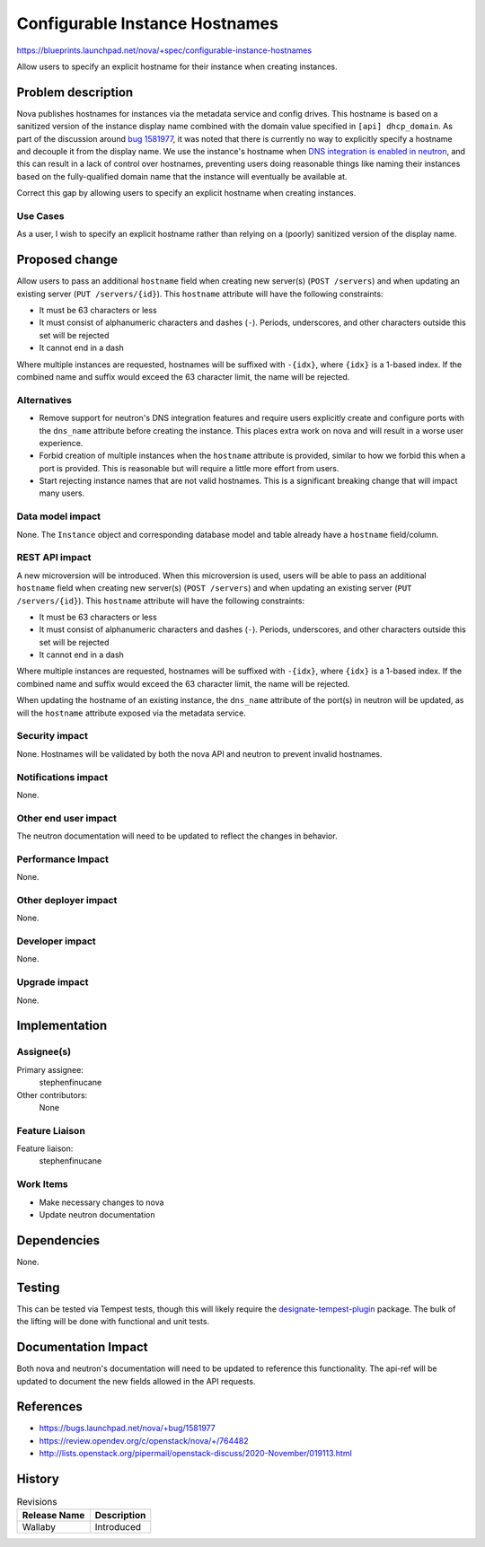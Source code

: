..
 This work is licensed under a Creative Commons Attribution 3.0 Unported
 License.

 http://creativecommons.org/licenses/by/3.0/legalcode

===============================
Configurable Instance Hostnames
===============================

https://blueprints.launchpad.net/nova/+spec/configurable-instance-hostnames

Allow users to specify an explicit hostname for their instance when creating
instances.

Problem description
===================

Nova publishes hostnames for instances via the metadata service and config
drives. This hostname is based on a sanitized version of the instance display
name combined with the domain value specified in ``[api] dhcp_domain``. As part
of the discussion around `bug 1581977`__, it was noted that there is currently
no way to explicitly specify a hostname and decouple it from the display name.
We use the instance's hostname when `DNS integration is enabled in neutron`__,
and this can result in a lack of control over hostnames, preventing users doing
reasonable things like naming their instances based on the fully-qualified
domain name that the instance will eventually be available at.

Correct this gap by allowing users to specify an explicit hostname when
creating instances.

__ https://bugs.launchpad.net/nova/+bug/1581977
__ https://docs.openstack.org/neutron/victoria/admin/config-dns-int.html


Use Cases
---------

As a user, I wish to specify an explicit hostname rather than relying on a
(poorly) sanitized version of the display name.


Proposed change
===============

Allow users to pass an additional ``hostname`` field when creating new
server(s) (``POST /servers``) and when updating an existing server
(``PUT /servers/{id}``). This ``hostname`` attribute will have the following
constraints:

- It must be 63 characters or less
- It must consist of alphanumeric characters and dashes (``-``). Periods,
  underscores, and other characters outside this set will be rejected
- It cannot end in a dash

Where multiple instances are requested, hostnames will be suffixed with
``-{idx}``, where ``{idx}`` is a 1-based index. If the combined name and suffix
would exceed the 63 character limit, the name will be rejected.


Alternatives
------------

- Remove support for neutron's DNS integration features and require users
  explicitly create and configure ports with the ``dns_name`` attribute before
  creating the instance. This places extra work on nova and will result in a
  worse user experience.

- Forbid creation of multiple instances when the ``hostname`` attribute is
  provided, similar to how we forbid this when a port is provided. This is
  reasonable but will require a little more effort from users.

- Start rejecting instance names that are not valid hostnames. This is a
  significant breaking change that will impact many users.


Data model impact
-----------------

None. The ``Instance`` object and corresponding database model and table
already have a ``hostname`` field/column.


REST API impact
---------------

A new microversion will be introduced. When this microversion is used,
users will be able to pass an additional ``hostname`` field when creating new
server(s) (``POST /servers``) and when updating an existing server
(``PUT /servers/{id}``). This ``hostname`` attribute will have the following
constraints:

- It must be 63 characters or less
- It must consist of alphanumeric characters and dashes (``-``). Periods,
  underscores, and other characters outside this set will be rejected
- It cannot end in a dash

Where multiple instances are requested, hostnames will be suffixed with
``-{idx}``, where ``{idx}`` is a 1-based index. If the combined name and suffix
would exceed the 63 character limit, the name will be rejected.

When updating the hostname of an existing instance, the ``dns_name`` attribute
of the port(s) in neutron will be updated, as will the ``hostname`` attribute
exposed via the metadata service.

Security impact
---------------

None. Hostnames will be validated by both the nova API and neutron to prevent
invalid hostnames.


Notifications impact
--------------------

None.


Other end user impact
---------------------

The neutron documentation will need to be updated to reflect the changes in
behavior.


Performance Impact
------------------

None.


Other deployer impact
---------------------

None.


Developer impact
----------------

None.


Upgrade impact
--------------

None.


Implementation
==============

Assignee(s)
-----------

Primary assignee:
  stephenfinucane

Other contributors:
  None


Feature Liaison
---------------

Feature liaison:
  stephenfinucane


Work Items
----------

- Make necessary changes to nova
- Update neutron documentation


Dependencies
============

None.


Testing
=======

This can be tested via Tempest tests, though this will likely require the
`designate-tempest-plugin`__ package. The bulk of the lifting will be done
with functional and unit tests.

__ https://github.com/openstack/designate-tempest-plugin


Documentation Impact
====================

Both nova and neutron's documentation will need to be updated to reference this
functionality. The api-ref will be updated to document the new fields allowed
in the API requests.


References
==========

* https://bugs.launchpad.net/nova/+bug/1581977
* https://review.opendev.org/c/openstack/nova/+/764482
* http://lists.openstack.org/pipermail/openstack-discuss/2020-November/019113.html

History
=======

.. list-table:: Revisions
   :header-rows: 1

   * - Release Name
     - Description
   * - Wallaby
     - Introduced
